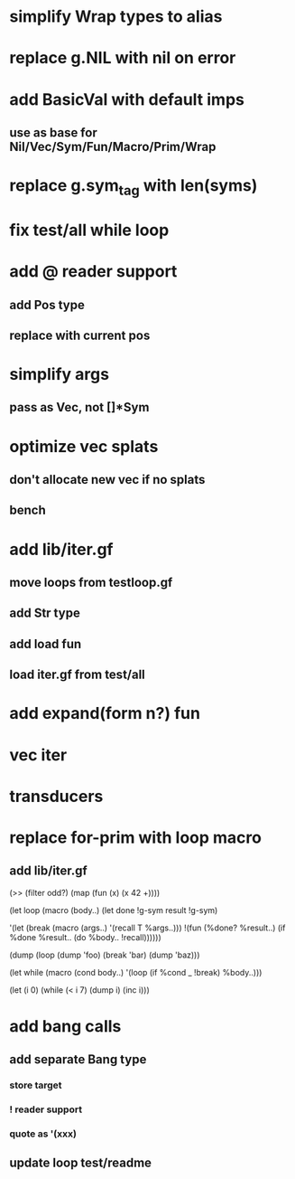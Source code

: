 * simplify Wrap types to alias
* replace g.NIL with nil on error
* add BasicVal with default imps
** use as base for Nil/Vec/Sym/Fun/Macro/Prim/Wrap
* replace g.sym_tag with len(syms)
* fix test/all while loop
* add @ reader support
** add Pos type
** replace with current pos
* simplify args
** pass as Vec, not []*Sym
* optimize vec splats
** don't allocate new vec if no splats
** bench
* add lib/iter.gf
** move loops from testloop.gf
** add Str type
** add load fun
** load iter.gf from test/all
* add expand(form n?) fun
* vec iter
* transducers
* replace for-prim with loop macro
** add lib/iter.gf

(>> (filter odd?) (map (fun (x) (x 42 +))))

(let loop (macro (body..)
  (let done !g-sym result !g-sym)
  
  '(let (break (macro (args..) '(recall T %args..)))
     !(fun (%done? %result..)
        (if %done %result.. (do %body.. !recall))))))

(dump (loop (dump 'foo) (break 'bar) (dump 'baz)))

(let while (macro (cond body..)
  '(loop
     (if %cond _ !break)
     %body..)))

(let (i 0)
  (while (< i 7)
    (dump i)
    (inc i)))
* add bang calls
** add separate Bang type
*** store target
*** ! reader support
*** quote as '(xxx)
** update loop test/readme
